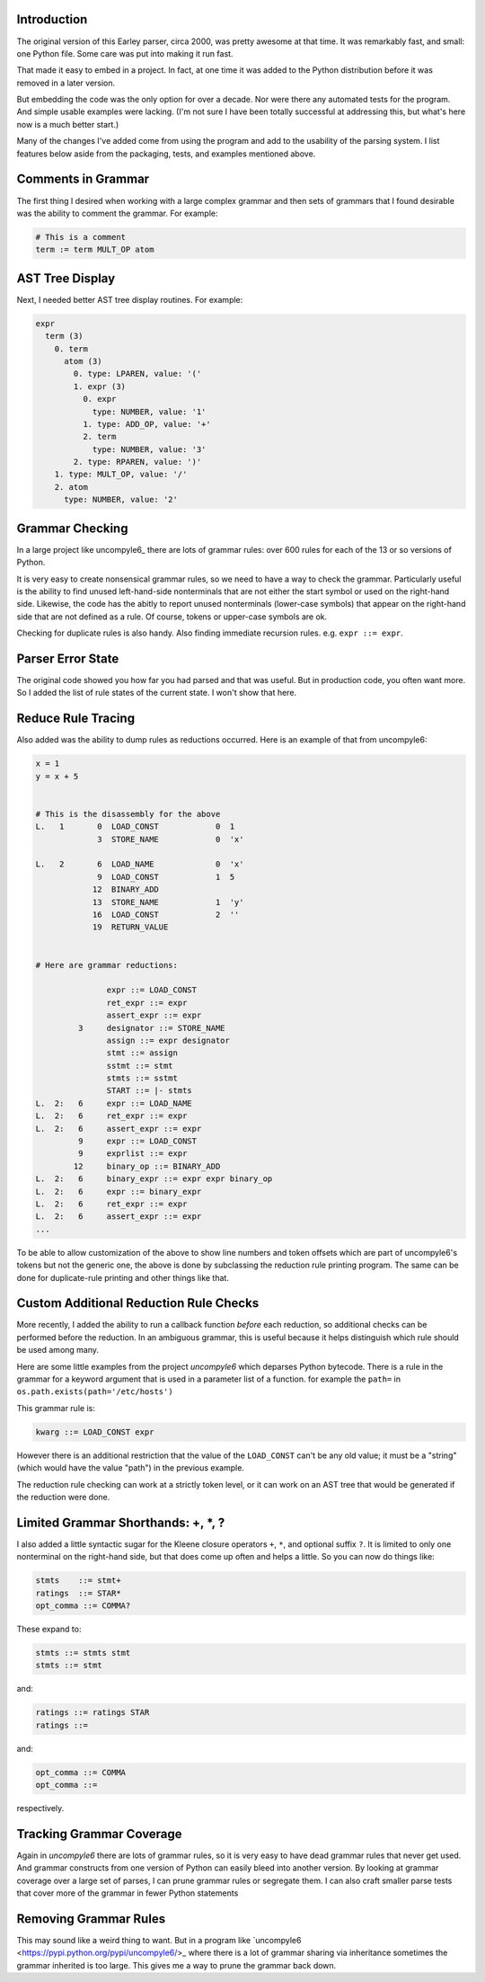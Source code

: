 Introduction
============

The original version of this Earley parser, circa 2000, was pretty awesome at
that time.  It was remarkably fast, and small: one Python file. Some care
was put into making it run fast.

That made it easy to embed in a project. In fact, at one time it was
added to the Python distribution before it was removed in a later version.

But embedding the code was the only option for over a decade.  Nor
were there any automated tests for the program. And simple usable
examples were lacking. (I'm not sure I have been totally successful at
addressing this, but what's here now is a much better start.)

Many of the changes I've added come from using the program and add to
the usability of the parsing system. I list features below aside from
the packaging, tests, and examples mentioned above.

Comments in Grammar
===================

The first thing I desired when working with a large complex grammar
and then sets of grammars that I found desirable was the ability to
comment the grammar. For example:

.. code-block::

    # This is a comment
    term := term MULT_OP atom


AST Tree Display
================

Next, I needed better AST tree display routines. For example:

.. code-block::

    expr
      term (3)
        0. term
          atom (3)
            0. type: LPAREN, value: '('
            1. expr (3)
              0. expr
                type: NUMBER, value: '1'
              1. type: ADD_OP, value: '+'
              2. term
                type: NUMBER, value: '3'
            2. type: RPAREN, value: ')'
        1. type: MULT_OP, value: '/'
        2. atom
          type: NUMBER, value: '2'

Grammar Checking
================

In a large project like uncompyle6_ there are lots of grammar rules:
over 600 rules for each of the 13 or so versions of Python.

It is very easy to create nonsensical grammar rules, so we need to
have a way to check the grammar.  Particularly useful is the ability to
find unused left-hand-side nonterminals that are not either the start
symbol or used on the right-hand side.  Likewise, the code has the abitly 
to report unused nonterminals (lower-case symbols) that appear on the right-hand
side that are not defined as a rule. Of course, tokens or upper-case symbols are ok.

Checking for duplicate rules is also handy. Also finding immediate
recursion rules. e.g. ``expr ::= expr``.

Parser Error State
==================

The original code showed you how far you had parsed and that was
useful. But in production code, you often want more. So I added the
list of rule states of the current state. I won't show that here.

Reduce Rule Tracing
===================

Also added was the ability to dump rules as reductions
occurred. Here is an example of that from uncompyle6:

.. code-block::

    x = 1
    y = x + 5


    # This is the disassembly for the above
    L.   1       0  LOAD_CONST            0  1
                 3  STORE_NAME            0  'x'

    L.   2       6  LOAD_NAME             0  'x'
                 9  LOAD_CONST            1  5
                12  BINARY_ADD
                13  STORE_NAME            1  'y'
                16  LOAD_CONST            2  ''
                19  RETURN_VALUE


    # Here are grammar reductions:

                   expr ::= LOAD_CONST
                   ret_expr ::= expr
                   assert_expr ::= expr
             3     designator ::= STORE_NAME
                   assign ::= expr designator
                   stmt ::= assign
                   sstmt ::= stmt
                   stmts ::= sstmt
                   START ::= |- stmts
    L.  2:   6     expr ::= LOAD_NAME
    L.  2:   6     ret_expr ::= expr
    L.  2:   6     assert_expr ::= expr
             9     expr ::= LOAD_CONST
             9     exprlist ::= expr
            12     binary_op ::= BINARY_ADD
    L.  2:   6     binary_expr ::= expr expr binary_op
    L.  2:   6     expr ::= binary_expr
    L.  2:   6     ret_expr ::= expr
    L.  2:   6     assert_expr ::= expr
    ...


To be able to allow customization of the above to show line numbers
and token offsets which are part of uncompyle6's tokens but not the
generic one, the above is done by subclassing the reduction rule
printing program. The same can be done for duplicate-rule printing
and other things like that.

Custom Additional Reduction Rule Checks
=======================================

More recently, I added the ability to run a callback function *before* each reduction, so
additional checks can be performed before the reduction. In an ambiguous
grammar, this is useful because it helps distinguish which rule should be used among
many.

Here are some little examples from the project *uncompyle6* which
deparses Python bytecode. There is a rule in the grammar for a keyword
argument that is used in a parameter list of a function.
for example the ``path=`` in ``os.path.exists(path='/etc/hosts')``

This grammar rule is:

.. code-block::

   kwarg ::= LOAD_CONST expr


However there is an additional restriction that the value of the
``LOAD_CONST`` can't be any old value; it must be a "string" (which
would have the value "path") in the previous example.

The reduction rule checking can work at a strictly token level, or it
can work on an AST tree that would be generated if the reduction were done.


Limited Grammar Shorthands: \+, \*, ?
=====================================

I also added a little syntactic sugar for the Kleene closure
operators ``+``, ``*``, and optional suffix ``?``. It is limited to only one
nonterminal on the right-hand side, but that does come up often and
helps a little. So you can now do things like:

.. code-block::

      stmts    ::= stmt+
      ratings  ::= STAR*
      opt_comma ::= COMMA?


These expand to:

.. code-block::

     stmts ::= stmts stmt
     stmts ::= stmt

and:

.. code-block::

     ratings ::= ratings STAR
     ratings ::=

and:

.. code-block::

     opt_comma ::= COMMA
     opt_comma ::=

respectively.

Tracking Grammar Coverage
==========================

Again in *uncompyle6* there are lots of grammar rules, so it is very
easy to have dead grammar rules that never get used. And
grammar constructs from one version of Python can easily bleed into
another version. By looking at grammar coverage over a large set of
parses, I can prune grammar rules or segregate them. I can also craft
smaller parse tests that cover more of the grammar in fewer Python
statements

Removing Grammar Rules
======================

This may sound like a weird thing to want. But in a program like
`uncompyle6 <https://pypi.python.org/pypi/uncompyle6/>_ where there is
a lot of grammar sharing via inheritance sometimes the grammar
inherited is too large. This gives me a way to prune the grammar back
down.
